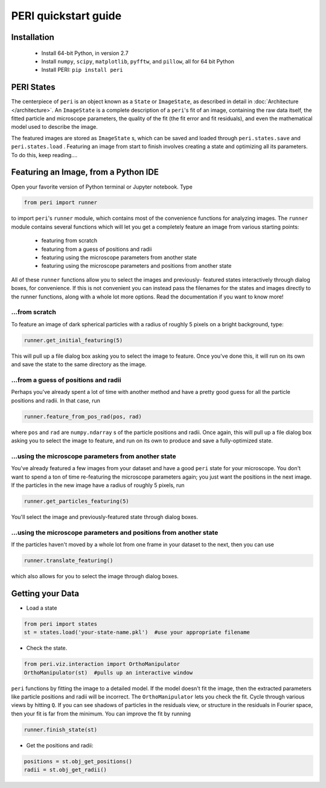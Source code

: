 *********************
PERI quickstart guide
*********************


Installation
------------

 * Install 64-bit Python, in version 2.7
 * Install ``numpy``, ``scipy``, ``matplotlib``, ``pyfftw``, and ``pillow``, all for 64 bit Python
 * Install PERI: ``pip install peri``


PERI States
-----------
The centerpiece of ``peri`` is an object known as a ``State`` or ``ImageState``,
as described in detail in :doc:`Architecture </architecture>`. An ``ImageState``
is a complete description of a ``peri``'s fit of an image, containing the raw
data itself, the fitted particle and microscope parameters, the quality of the 
fit (the fit error and fit residuals), and even the mathematical model used to
describe the image. 

The featured images are stored as ``ImageState`` s, which can be saved and
loaded through ``peri.states.save`` and ``peri.states.load`` . Featuring an
image from start to finish involves creating a state and optimizing all its
parameters. To do this, keep reading....

Featuring an Image, from a Python IDE
-------------------------------------

Open your favorite version of Python terminal or Jupyter notebook. Type

.. code-block:: python

    from peri import runner

to import ``peri``'s ``runner`` module, which contains most of the convenience
functions for analyzing images. The ``runner`` module contains several functions
which will let you get a completely feature an image from various starting points:

 * featuring from scratch
 * featuring from a guess of positions and radii
 * featuring using the microscope parameters from another state
 * featuring using the microscope parameters and positions from another state

All of these ``runner`` functions allow you to select the images and previously-
featured states interactively through dialog boxes, for convenience. If this is
not convenient you can instead pass the filenames for the states and images 
directly to the runner functions, along with a whole lot more options. Read the
documentation if you want to know more!

...from scratch
~~~~~~~~~~~~~~~
To feature an image of dark spherical particles with a radius of roughly 5
pixels on a bright background, type:

.. code-block:: python
    
    runner.get_initial_featuring(5)

This will pull up a file dialog box asking you to select the image to feature.
Once you've done this, it will run on its own and save the state to the same
directory as the image.


...from a guess of positions and radii
~~~~~~~~~~~~~~~~~~~~~~~~~~~~~~~~~~~~~~

Perhaps you've already spent a lot of time with another method and have a
pretty good guess for all the particle positions and radii. In that case, run

.. code-block:: python

    runner.feature_from_pos_rad(pos, rad)

where ``pos`` and ``rad`` are ``numpy.ndarray`` s of the particle positions and
radii. Once again, this will pull up a file dialog box asking you to select the
image to feature, and run on its own to produce and save a fully-optimized
state.

...using the microscope parameters from another state
~~~~~~~~~~~~~~~~~~~~~~~~~~~~~~~~~~~~~~~~~~~~~~~~~~~~~

You've already featured a few images from your dataset and have a good 
``peri`` state for your microscope. You don't want to spend a ton of time
re-featuring the microscope parameters again; you just want the positions in
the next image. If the particles in the new image have a radius of roughly
5 pixels, run

.. code-block:: python

    runner.get_particles_featuring(5)

You'll select the image and previously-featured state through dialog boxes.

...using the microscope parameters and positions from another state
~~~~~~~~~~~~~~~~~~~~~~~~~~~~~~~~~~~~~~~~~~~~~~~~~~~~~~~~~~~~~~~~~~~

If the particles haven't moved by a whole lot from one frame in your dataset
to the next, then you can use

.. code-block:: python

    runner.translate_featuring()

which also allows for you to select the image through dialog boxes.

Getting your Data
-----------------

* Load a state

.. code-block:: python

    from peri import states
    st = states.load('your-state-name.pkl')  #use your appropriate filename
    
* Check the state.

.. code-block:: python

    from peri.viz.interaction import OrthoManipulator
    OrthoManipulator(st)  #pulls up an interactive window

``peri`` functions by fitting the image to a detailed model. If the model
doesn't fit the image, then the extracted parameters like particle positions
and radii will be incorrect. The ``OrthoManipulator`` lets you check the fit.
Cycle through various views by hitting ``Q``. If you can see shadows of
particles in the residuals view, or structure in the residuals in Fourier
space, then your fit is far from the minimum. You can improve the fit by 
running

.. code-block:: python

    runner.finish_state(st)

* Get the positions and radii:

.. code-block:: python

    positions = st.obj_get_positions()
    radii = st.obj_get_radii()
